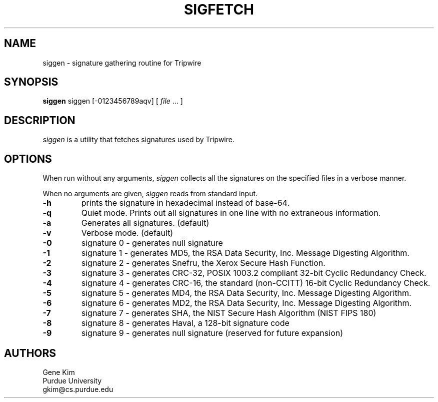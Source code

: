 .\" $Id: siggen.8,v 1.2 2005/07/25 06:51:34 magicyang Exp $
.\"
.TH SIGFETCH 8 "October 14, 1992"
.SH NAME
siggen \- signature gathering routine for Tripwire
.SH SYNOPSIS
.B siggen
siggen [-0123456789aqv] [ 
.I file 
\&... ]
.SH DESCRIPTION
.LP
\fIsiggen\fP is a utility that fetches signatures used by Tripwire.
.SH OPTIONS
.LP
When run without any arguments, \fIsiggen\fP collects all the signatures
on the specified files in a verbose manner.
.LP
When no arguments are given, \fIsiggen\fP reads from standard input.
.TP 
.B \-h
prints the signature in hexadecimal instead of base-64.
.TP 
.B \-q
Quiet mode.  Prints out all signatures in one line with no extraneous
information.
.TP 
.B \-a
Generates all signatures.  (default)
.TP
.B \-v
Verbose mode.  (default)
.TP
.B \-0
signature 0 - generates null signature
.TP
.B \-1
signature 1 - generates MD5, the RSA Data Security, Inc. Message Digesting Algorithm.
.TP
.B \-2
signature 2 - generates Snefru, the Xerox Secure Hash Function.
.TP
.B \-3
signature 3 - generates CRC-32, POSIX 1003.2 compliant 32-bit Cyclic Redundancy Check.
.TP
.B \-4
signature 4 - generates CRC-16, the standard (non-CCITT) 16-bit Cyclic Redundancy Check.
.TP
.B \-5
signature 5 - generates MD4, the RSA Data Security, Inc. Message Digesting Algorithm.
.TP
.B \-6
signature 6 - generates MD2, the RSA Data Security, Inc. Message Digesting Algorithm.
.TP
.B \-7
signature 7 - generates SHA, the NIST Secure Hash Algorithm (NIST FIPS 180)
.TP
.B \-8
signature 8 - generates Haval, a 128-bit signature code
.TP
.B \-9
signature 9 \- generates null signature (reserved for future expansion)
.SH AUTHORS
.nf
Gene Kim
Purdue University
gkim@cs.purdue.edu
.fi


